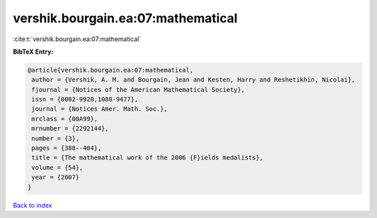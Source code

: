 vershik.bourgain.ea:07:mathematical
===================================

:cite:t:`vershik.bourgain.ea:07:mathematical`

**BibTeX Entry:**

.. code-block:: bibtex

   @article{vershik.bourgain.ea:07:mathematical,
    author = {Vershik, A. M. and Bourgain, Jean and Kesten, Harry and Reshetikhin, Nicolai},
    fjournal = {Notices of the American Mathematical Society},
    issn = {0002-9920,1088-9477},
    journal = {Notices Amer. Math. Soc.},
    mrclass = {00A99},
    mrnumber = {2292144},
    number = {3},
    pages = {388--404},
    title = {The mathematical work of the 2006 {F}ields medalists},
    volume = {54},
    year = {2007}
   }

`Back to index <../By-Cite-Keys.html>`_

